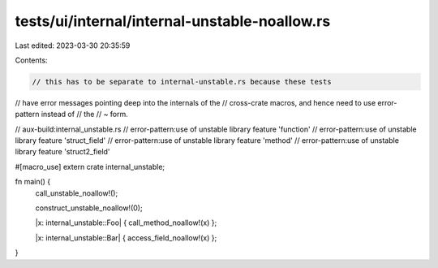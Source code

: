 tests/ui/internal/internal-unstable-noallow.rs
==============================================

Last edited: 2023-03-30 20:35:59

Contents:

.. code-block:: rs

    // this has to be separate to internal-unstable.rs because these tests
// have error messages pointing deep into the internals of the
// cross-crate macros, and hence need to use error-pattern instead of
// the // ~ form.

// aux-build:internal_unstable.rs
// error-pattern:use of unstable library feature 'function'
// error-pattern:use of unstable library feature 'struct_field'
// error-pattern:use of unstable library feature 'method'
// error-pattern:use of unstable library feature 'struct2_field'

#[macro_use]
extern crate internal_unstable;

fn main() {
    call_unstable_noallow!();

    construct_unstable_noallow!(0);

    |x: internal_unstable::Foo| { call_method_noallow!(x) };

    |x: internal_unstable::Bar| { access_field_noallow!(x) };
}


